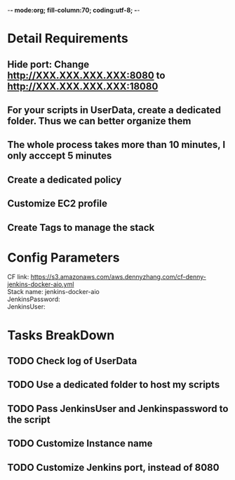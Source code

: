 -*- mode:org; fill-column:70; coding:utf-8; -*-
#+TAGS: noexport(n)
#+OPTIONS: toc:3 \n:t ^:nil creator:nil d:nil
#+AUTHOR: dennyzhang.com (https://www.dennyzhang.com/contact)
* Detail Requirements
** Hide port: Change http://XXX.XXX.XXX.XXX:8080 to http://XXX.XXX.XXX.XXX:18080
** For your scripts in UserData, create a dedicated folder. Thus we can better organize them
** The whole process takes more than 10 minutes, I only acccept 5 minutes
** #  --8<-------------------------- separator ------------------------>8-- :noexport:
** Create a dedicated policy
** Customize EC2 profile
** Create Tags to manage the stack
* Config Parameters
CF link: https://s3.amazonaws.com/aws.dennyzhang.com/cf-denny-jenkins-docker-aio.yml
Stack name: jenkins-docker-aio
JenkinsPassword:
JenkinsUser:
* Tasks BreakDown
** TODO Check log of UserData
** TODO Use a dedicated folder to host my scripts
** TODO Pass JenkinsUser and Jenkinspassword to the script
** #  --8<-------------------------- separator ------------------------>8-- :noexport:
** TODO Customize Instance name
** TODO Customize Jenkins port, instead of 8080
